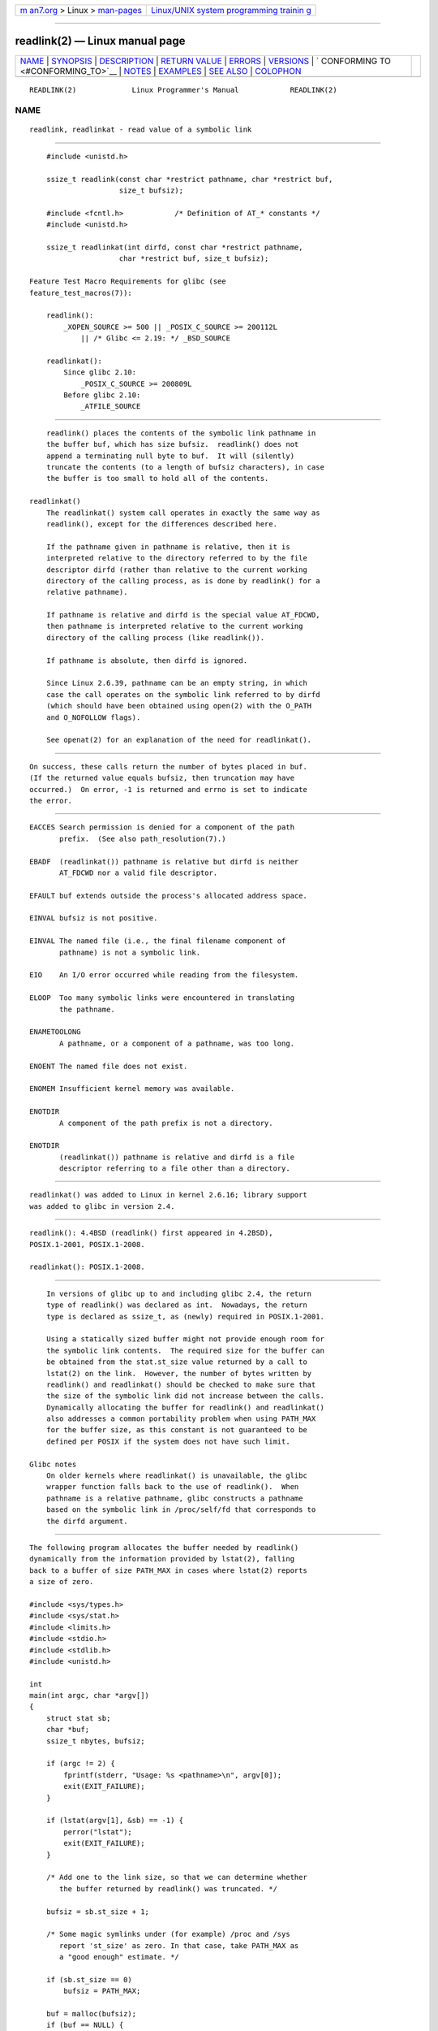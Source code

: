.. container:: page-top

.. container:: nav-bar

   +----------------------------------+----------------------------------+
   | `m                               | `Linux/UNIX system programming   |
   | an7.org <../../../index.html>`__ | trainin                          |
   | > Linux >                        | g <http://man7.org/training/>`__ |
   | `man-pages <../index.html>`__    |                                  |
   +----------------------------------+----------------------------------+

--------------

readlink(2) — Linux manual page
===============================

+-----------------------------------+-----------------------------------+
| `NAME <#NAME>`__ \|               |                                   |
| `SYNOPSIS <#SYNOPSIS>`__ \|       |                                   |
| `DESCRIPTION <#DESCRIPTION>`__ \| |                                   |
| `RETURN VALUE <#RETURN_VALUE>`__  |                                   |
| \| `ERRORS <#ERRORS>`__ \|        |                                   |
| `VERSIONS <#VERSIONS>`__ \|       |                                   |
| `                                 |                                   |
| CONFORMING TO <#CONFORMING_TO>`__ |                                   |
| \| `NOTES <#NOTES>`__ \|          |                                   |
| `EXAMPLES <#EXAMPLES>`__ \|       |                                   |
| `SEE ALSO <#SEE_ALSO>`__ \|       |                                   |
| `COLOPHON <#COLOPHON>`__          |                                   |
+-----------------------------------+-----------------------------------+
| .. container:: man-search-box     |                                   |
+-----------------------------------+-----------------------------------+

::

   READLINK(2)             Linux Programmer's Manual            READLINK(2)

NAME
-------------------------------------------------

::

          readlink, readlinkat - read value of a symbolic link


---------------------------------------------------------

::

          #include <unistd.h>

          ssize_t readlink(const char *restrict pathname, char *restrict buf,
                           size_t bufsiz);

          #include <fcntl.h>            /* Definition of AT_* constants */
          #include <unistd.h>

          ssize_t readlinkat(int dirfd, const char *restrict pathname,
                           char *restrict buf, size_t bufsiz);

      Feature Test Macro Requirements for glibc (see
      feature_test_macros(7)):

          readlink():
              _XOPEN_SOURCE >= 500 || _POSIX_C_SOURCE >= 200112L
                  || /* Glibc <= 2.19: */ _BSD_SOURCE

          readlinkat():
              Since glibc 2.10:
                  _POSIX_C_SOURCE >= 200809L
              Before glibc 2.10:
                  _ATFILE_SOURCE


---------------------------------------------------------------

::

          readlink() places the contents of the symbolic link pathname in
          the buffer buf, which has size bufsiz.  readlink() does not
          append a terminating null byte to buf.  It will (silently)
          truncate the contents (to a length of bufsiz characters), in case
          the buffer is too small to hold all of the contents.

      readlinkat()
          The readlinkat() system call operates in exactly the same way as
          readlink(), except for the differences described here.

          If the pathname given in pathname is relative, then it is
          interpreted relative to the directory referred to by the file
          descriptor dirfd (rather than relative to the current working
          directory of the calling process, as is done by readlink() for a
          relative pathname).

          If pathname is relative and dirfd is the special value AT_FDCWD,
          then pathname is interpreted relative to the current working
          directory of the calling process (like readlink()).

          If pathname is absolute, then dirfd is ignored.

          Since Linux 2.6.39, pathname can be an empty string, in which
          case the call operates on the symbolic link referred to by dirfd
          (which should have been obtained using open(2) with the O_PATH
          and O_NOFOLLOW flags).

          See openat(2) for an explanation of the need for readlinkat().


-----------------------------------------------------------------

::

          On success, these calls return the number of bytes placed in buf.
          (If the returned value equals bufsiz, then truncation may have
          occurred.)  On error, -1 is returned and errno is set to indicate
          the error.


-----------------------------------------------------

::

          EACCES Search permission is denied for a component of the path
                 prefix.  (See also path_resolution(7).)

          EBADF  (readlinkat()) pathname is relative but dirfd is neither
                 AT_FDCWD nor a valid file descriptor.

          EFAULT buf extends outside the process's allocated address space.

          EINVAL bufsiz is not positive.

          EINVAL The named file (i.e., the final filename component of
                 pathname) is not a symbolic link.

          EIO    An I/O error occurred while reading from the filesystem.

          ELOOP  Too many symbolic links were encountered in translating
                 the pathname.

          ENAMETOOLONG
                 A pathname, or a component of a pathname, was too long.

          ENOENT The named file does not exist.

          ENOMEM Insufficient kernel memory was available.

          ENOTDIR
                 A component of the path prefix is not a directory.

          ENOTDIR
                 (readlinkat()) pathname is relative and dirfd is a file
                 descriptor referring to a file other than a directory.


---------------------------------------------------------

::

          readlinkat() was added to Linux in kernel 2.6.16; library support
          was added to glibc in version 2.4.


-------------------------------------------------------------------

::

          readlink(): 4.4BSD (readlink() first appeared in 4.2BSD),
          POSIX.1-2001, POSIX.1-2008.

          readlinkat(): POSIX.1-2008.


---------------------------------------------------

::

          In versions of glibc up to and including glibc 2.4, the return
          type of readlink() was declared as int.  Nowadays, the return
          type is declared as ssize_t, as (newly) required in POSIX.1-2001.

          Using a statically sized buffer might not provide enough room for
          the symbolic link contents.  The required size for the buffer can
          be obtained from the stat.st_size value returned by a call to
          lstat(2) on the link.  However, the number of bytes written by
          readlink() and readlinkat() should be checked to make sure that
          the size of the symbolic link did not increase between the calls.
          Dynamically allocating the buffer for readlink() and readlinkat()
          also addresses a common portability problem when using PATH_MAX
          for the buffer size, as this constant is not guaranteed to be
          defined per POSIX if the system does not have such limit.

      Glibc notes
          On older kernels where readlinkat() is unavailable, the glibc
          wrapper function falls back to the use of readlink().  When
          pathname is a relative pathname, glibc constructs a pathname
          based on the symbolic link in /proc/self/fd that corresponds to
          the dirfd argument.


---------------------------------------------------------

::

          The following program allocates the buffer needed by readlink()
          dynamically from the information provided by lstat(2), falling
          back to a buffer of size PATH_MAX in cases where lstat(2) reports
          a size of zero.

          #include <sys/types.h>
          #include <sys/stat.h>
          #include <limits.h>
          #include <stdio.h>
          #include <stdlib.h>
          #include <unistd.h>

          int
          main(int argc, char *argv[])
          {
              struct stat sb;
              char *buf;
              ssize_t nbytes, bufsiz;

              if (argc != 2) {
                  fprintf(stderr, "Usage: %s <pathname>\n", argv[0]);
                  exit(EXIT_FAILURE);
              }

              if (lstat(argv[1], &sb) == -1) {
                  perror("lstat");
                  exit(EXIT_FAILURE);
              }

              /* Add one to the link size, so that we can determine whether
                 the buffer returned by readlink() was truncated. */

              bufsiz = sb.st_size + 1;

              /* Some magic symlinks under (for example) /proc and /sys
                 report 'st_size' as zero. In that case, take PATH_MAX as
                 a "good enough" estimate. */

              if (sb.st_size == 0)
                  bufsiz = PATH_MAX;

              buf = malloc(bufsiz);
              if (buf == NULL) {
                  perror("malloc");
                  exit(EXIT_FAILURE);
              }

              nbytes = readlink(argv[1], buf, bufsiz);
              if (nbytes == -1) {
                  perror("readlink");
                  exit(EXIT_FAILURE);
              }

              /* Print only 'nbytes' of 'buf', as it doesn't contain a terminating
                 null byte ('\0'). */
              printf("'%s' points to '%.*s'\n", argv[1], (int) nbytes, buf);

              /* If the return value was equal to the buffer size, then the
                 the link target was larger than expected (perhaps because the
                 target was changed between the call to lstat() and the call to
                 readlink()). Warn the user that the returned target may have
                 been truncated. */

              if (nbytes == bufsiz)
                  printf("(Returned buffer may have been truncated)\n");

              free(buf);
              exit(EXIT_SUCCESS);
          }


---------------------------------------------------------

::

          readlink(1), lstat(2), stat(2), symlink(2), realpath(3),
          path_resolution(7), symlink(7)

COLOPHON
---------------------------------------------------------

::

          This page is part of release 5.13 of the Linux man-pages project.
          A description of the project, information about reporting bugs,
          and the latest version of this page, can be found at
          https://www.kernel.org/doc/man-pages/.

   Linux                          2021-08-27                    READLINK(2)

--------------

Pages that refer to this page:
`readlink(1) <../man1/readlink.1.html>`__, 
`realpath(1) <../man1/realpath.1.html>`__, 
`mount(2) <../man2/mount.2.html>`__, 
`open(2) <../man2/open.2.html>`__, 
`open_by_handle_at(2) <../man2/open_by_handle_at.2.html>`__, 
`ptrace(2) <../man2/ptrace.2.html>`__, 
`read(2) <../man2/read.2.html>`__,  `stat(2) <../man2/stat.2.html>`__, 
`statx(2) <../man2/statx.2.html>`__, 
`symlink(2) <../man2/symlink.2.html>`__, 
`syscalls(2) <../man2/syscalls.2.html>`__, 
`canonicalize_file_name(3) <../man3/canonicalize_file_name.3.html>`__, 
`handle(3) <../man3/handle.3.html>`__, 
`realpath(3) <../man3/realpath.3.html>`__, 
`proc(5) <../man5/proc.5.html>`__, 
`namespaces(7) <../man7/namespaces.7.html>`__, 
`path_resolution(7) <../man7/path_resolution.7.html>`__, 
`pid_namespaces(7) <../man7/pid_namespaces.7.html>`__, 
`signal-safety(7) <../man7/signal-safety.7.html>`__, 
`symlink(7) <../man7/symlink.7.html>`__, 
`system_data_types(7) <../man7/system_data_types.7.html>`__, 
`lsof(8) <../man8/lsof.8.html>`__, 
`mount(8) <../man8/mount.8.html>`__, 
`umount(8) <../man8/umount.8.html>`__

--------------

`Copyright and license for this manual
page <../man2/readlink.2.license.html>`__

--------------

.. container:: footer

   +-----------------------+-----------------------+-----------------------+
   | HTML rendering        |                       | |Cover of TLPI|       |
   | created 2021-08-27 by |                       |                       |
   | `Michael              |                       |                       |
   | Ker                   |                       |                       |
   | risk <https://man7.or |                       |                       |
   | g/mtk/index.html>`__, |                       |                       |
   | author of `The Linux  |                       |                       |
   | Programming           |                       |                       |
   | Interface <https:     |                       |                       |
   | //man7.org/tlpi/>`__, |                       |                       |
   | maintainer of the     |                       |                       |
   | `Linux man-pages      |                       |                       |
   | project <             |                       |                       |
   | https://www.kernel.or |                       |                       |
   | g/doc/man-pages/>`__. |                       |                       |
   |                       |                       |                       |
   | For details of        |                       |                       |
   | in-depth **Linux/UNIX |                       |                       |
   | system programming    |                       |                       |
   | training courses**    |                       |                       |
   | that I teach, look    |                       |                       |
   | `here <https://ma     |                       |                       |
   | n7.org/training/>`__. |                       |                       |
   |                       |                       |                       |
   | Hosting by `jambit    |                       |                       |
   | GmbH                  |                       |                       |
   | <https://www.jambit.c |                       |                       |
   | om/index_en.html>`__. |                       |                       |
   +-----------------------+-----------------------+-----------------------+

--------------

.. container:: statcounter

   |Web Analytics Made Easy - StatCounter|

.. |Cover of TLPI| image:: https://man7.org/tlpi/cover/TLPI-front-cover-vsmall.png
   :target: https://man7.org/tlpi/
.. |Web Analytics Made Easy - StatCounter| image:: https://c.statcounter.com/7422636/0/9b6714ff/1/
   :class: statcounter
   :target: https://statcounter.com/
